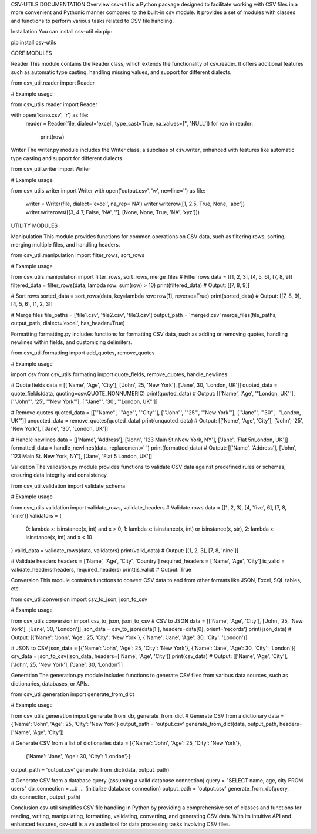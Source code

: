 CSV-UTILS DOCUMENTATION
Overview
csv-util is a Python package designed to facilitate working with CSV files in a more convenient and Pythonic manner compared to the built-in csv module. It provides a set of modules with classes and functions to perform various tasks related to CSV file handling.

Installation
You can install csv-util via pip:

pip install csv-utils

CORE MODULES

Reader
This module contains the Reader class, which extends the functionality of csv.reader. It offers additional features such as automatic type casting, handling missing values, and support for different dialects.

from csv_util.reader import Reader

# Example usage

from csv_utils.reader import Reader

with open('kano.csv', 'r') as file:
  reader = Reader(file, dialect='excel', type_cast=True, na_values=['', 'NULL'])
  for row in reader:
    print(row)

Writer
The writer.py module includes the Writer class, a subclass of csv.writer, enhanced with features like automatic type casting and support for different dialects.

from csv_util.writer import Writer

# Example usage

from csv_utils.writer import Writer
with open('output.csv', 'w', newline='') as file:
    writer = Writer(file, dialect='excel', na_rep='NA')
    writer.writerow([1, 2.5, True, None, 'abc'])
    writer.writerows([[3, 4.7, False, 'NA', ''], [None, None, True, 'NA', 'xyz']])


UTILITY MODULES

Manipulation
This module provides functions for common operations on CSV data, such as filtering rows, sorting, merging multiple files, and handling headers.


from csv_util.manipulation import filter_rows, sort_rows

# Example usage

from csv_utils.manipulation import filter_rows, sort_rows, merge_files  
# Filter rows
data = [[1, 2, 3], [4, 5, 6], [7, 8, 9]]
filtered_data = filter_rows(data, lambda row: sum(row) > 10)
print(filtered_data)  # Output: [[7, 8, 9]]

# Sort rows
sorted_data = sort_rows(data, key=lambda row: row[1], reverse=True)
print(sorted_data)  # Output: [[7, 8, 9], [4, 5, 6], [1, 2, 3]]

# Merge files
file_paths = ['file1.csv', 'file2.csv', 'file3.csv']
output_path = 'merged.csv'
merge_files(file_paths, output_path, dialect='excel', has_header=True)


Formatting
formatting.py includes functions for formatting CSV data, such as adding or removing quotes, handling newlines within fields, and customizing delimiters.


from csv_util.formatting import add_quotes, remove_quotes

# Example usage

import csv
from csv_utils.formating import quote_fields, remove_quotes, handle_newlines

# Quote fields
data = [['Name', 'Age', 'City'], ['John', 25, 'New York'], ['Jane', 30, 'London, UK']]
quoted_data = quote_fields(data, quoting=csv.QUOTE_NONNUMERIC)
print(quoted_data)  # Output: [['Name', 'Age', '"London, UK"'], ['"John"', '25', '"New York"'], ['"Jane"', '30', '"London, UK"']]

# Remove quotes
quoted_data = [['"Name"', '"Age"', '"City"'], ['"John"', '"25"', '"New York"'], ['"Jane"', '"30"', '"London, UK"']]
unquoted_data = remove_quotes(quoted_data)
print(unquoted_data)  # Output: [['Name', 'Age', 'City'], ['John', '25', 'New York'], ['Jane', '30', 'London, UK']]

# Handle newlines
data = [['Name', 'Address'], ['John', '123 Main St.\nNew York, NY'], ['Jane', 'Flat 5\nLondon, UK']]
formatted_data = handle_newlines(data, replacement=' ')
print(formatted_data)  # Output: [['Name', 'Address'], ['John', '123 Main St. New York, NY'], ['Jane', 'Flat 5 London, UK']]


Validation
The validation.py module provides functions to validate CSV data against predefined rules or schemas, ensuring data integrity and consistency.

from csv_util.validation import validate_schema

# Example usage

from csv_utils.validation import validate_rows, validate_headers
# Validate rows
data = [[1, 2, 3], [4, 'five', 6], [7, 8, 'nine']]
validators = {
    0: lambda x: isinstance(x, int) and x > 0,
    1: lambda x: isinstance(x, int) or isinstance(x, str),
    2: lambda x: isinstance(x, int) and x < 10
}
valid_data = validate_rows(data, validators)
print(valid_data)  # Output: [[1, 2, 3], [7, 8, 'nine']]

# Validate headers
headers = ['Name', 'Age', 'City', 'Country']
required_headers = ['Name', 'Age', 'City']
is_valid = validate_headers(headers, required_headers)
print(is_valid)  # Output: True


Conversion
This module contains functions to convert CSV data to and from other formats like JSON, Excel, SQL tables, etc.


from csv_util.conversion import csv_to_json, json_to_csv

# Example usage

from csv_utils.conversion import csv_to_json, json_to_csv
# CSV to JSON
data = [['Name', 'Age', 'City'], ['John', 25, 'New York'], ['Jane', 30, 'London']]
json_data = csv_to_json(data[1:], headers=data[0], orient='records')
print(json_data)  # Output: [{'Name': 'John', 'Age': 25, 'City': 'New York'}, {'Name': 'Jane', 'Age': 30, 'City': 'London'}]

# JSON to CSV
json_data = [{'Name': 'John', 'Age': 25, 'City': 'New York'}, {'Name': 'Jane', 'Age': 30, 'City': 'London'}]
csv_data = json_to_csv(json_data, headers=['Name', 'Age', 'City'])
print(csv_data)  # Output: [['Name', 'Age', 'City'], ['John', 25, 'New York'], ['Jane', 30, 'London']]


Generation
The generation.py module includes functions to generate CSV files from various data sources, such as dictionaries, databases, or APIs.


from csv_util.generation import generate_from_dict

# Example usage

from csv_utils.generation import generate_from_db, generate_from_dict
# Generate CSV from a dictionary
data = {'Name': 'John', 'Age': 25, 'City': 'New York'}
output_path = 'output.csv'
generate_from_dict(data, output_path, headers=['Name', 'Age', 'City'])

# Generate CSV from a list of dictionaries
data = [{'Name': 'John', 'Age': 25, 'City': 'New York'},
        {'Name': 'Jane', 'Age': 30, 'City': 'London'}]
output_path = 'output.csv'
generate_from_dict(data, output_path)

# Generate CSV from a database query (assuming a valid database connection)
query = "SELECT name, age, city FROM users"
db_connection =  ...# ... (initialize database connection)
output_path = 'output.csv'
generate_from_db(query, db_connection, output_path)

Conclusion
csv-util simplifies CSV file handling in Python by providing a comprehensive set of classes and functions for reading, writing, manipulating, formatting, validating, converting, and generating CSV data. With its intuitive API and enhanced features, csv-util is a valuable tool for data processing tasks involving CSV files.






